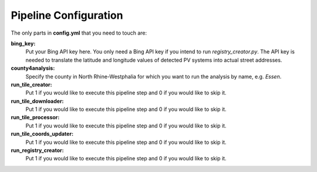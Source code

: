 Pipeline Configuration
===================

The only parts in **config.yml** that you need to touch are:

**bing_key:**
    Put your Bing API key here. You only need a Bing API key if you intend to run *registry_creator.py*. The API key is needed to translate the latitude and longitude values of detected PV systems into actual street addresses.

**county4analysis:**
    Specify the county in North Rhine-Westphalia for which you want to run the analysis by name, e.g. *Essen*.

**run_tile_creator:**
    Put 1 if you would like to execute this pipeline step and 0 if you would like to skip it.

**run_tile_downloader:**
    Put 1 if you would like to execute this pipeline step and 0 if you would like to skip it.

**run_tile_processor:**
    Put 1 if you would like to execute this pipeline step and 0 if you would like to skip it.

**run_tile_coords_updater:**
    Put 1 if you would like to execute this pipeline step and 0 if you would like to skip it.

**run_registry_creator:**
    Put 1 if you would like to execute this pipeline step and 0 if you would like to skip it.